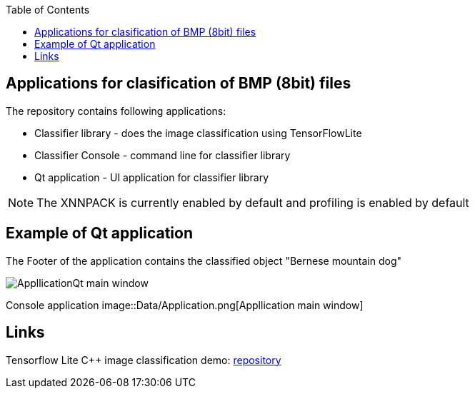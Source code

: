 :toc:
## Applications for clasification of BMP (8bit) files

The repository contains following applications:

* Classifier library - does the image classification using TensorFlowLite
* Classifier Console - command line for classifier library
* Qt application - UI application for classifier library

NOTE: The XNNPACK is currently enabled by default and profiling is enabled by default

## Example of Qt application 

The Footer of the application contains the classified object "Bernese mountain dog"

image::Data/ApplicationQt.png[AppllicationQt main window]

Console application
image::Data/Application.png[Appllication main window]

## Links

Tensorflow Lite C++ image classification demo: link:https://github.com/tensorflow/tensorflow/blob/v2.16.1/tensorflow/lite/examples/label_image/README.md[repository]
